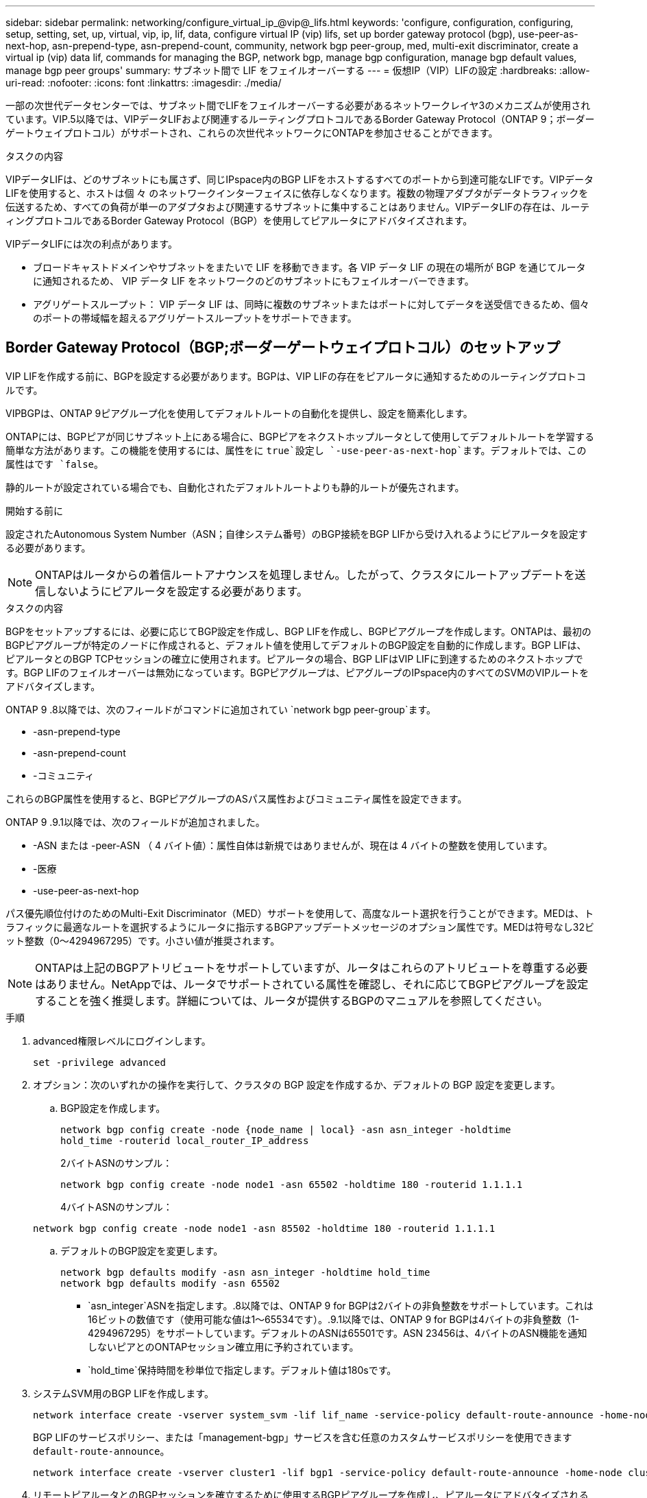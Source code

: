---
sidebar: sidebar 
permalink: networking/configure_virtual_ip_@vip@_lifs.html 
keywords: 'configure, configuration, configuring, setup, setting, set, up, virtual, vip, ip, lif, data, configure virtual IP (vip) lifs, set up border gateway protocol (bgp), use-peer-as-next-hop, asn-prepend-type, asn-prepend-count, community, network bgp peer-group, med, multi-exit discriminator, create a virtual ip (vip) data lif, commands for managing the BGP, network bgp, manage bgp configuration, manage bgp default values, manage bgp peer groups' 
summary: サブネット間で LIF をフェイルオーバーする 
---
= 仮想IP（VIP）LIFの設定
:hardbreaks:
:allow-uri-read: 
:nofooter: 
:icons: font
:linkattrs: 
:imagesdir: ./media/


[role="lead"]
一部の次世代データセンターでは、サブネット間でLIFをフェイルオーバーする必要があるネットワークレイヤ3のメカニズムが使用されています。VIP.5以降では、VIPデータLIFおよび関連するルーティングプロトコルであるBorder Gateway Protocol（ONTAP 9；ボーダーゲートウェイプロトコル）がサポートされ、これらの次世代ネットワークにONTAPを参加させることができます。

.タスクの内容
VIPデータLIFは、どのサブネットにも属さず、同じIPspace内のBGP LIFをホストするすべてのポートから到達可能なLIFです。VIPデータLIFを使用すると、ホストは個 々 のネットワークインターフェイスに依存しなくなります。複数の物理アダプタがデータトラフィックを伝送するため、すべての負荷が単一のアダプタおよび関連するサブネットに集中することはありません。VIPデータLIFの存在は、ルーティングプロトコルであるBorder Gateway Protocol（BGP）を使用してピアルータにアドバタイズされます。

VIPデータLIFには次の利点があります。

* ブロードキャストドメインやサブネットをまたいで LIF を移動できます。各 VIP データ LIF の現在の場所が BGP を通じてルータに通知されるため、 VIP データ LIF をネットワークのどのサブネットにもフェイルオーバーできます。
* アグリゲートスループット： VIP データ LIF は、同時に複数のサブネットまたはポートに対してデータを送受信できるため、個々のポートの帯域幅を超えるアグリゲートスループットをサポートできます。




== Border Gateway Protocol（BGP;ボーダーゲートウェイプロトコル）のセットアップ

VIP LIFを作成する前に、BGPを設定する必要があります。BGPは、VIP LIFの存在をピアルータに通知するためのルーティングプロトコルです。

VIPBGPは、ONTAP 9ピアグループ化を使用してデフォルトルートの自動化を提供し、設定を簡素化します。

ONTAPには、BGPピアが同じサブネット上にある場合に、BGPピアをネクストホップルータとして使用してデフォルトルートを学習する簡単な方法があります。この機能を使用するには、属性をに `true`設定し `-use-peer-as-next-hop`ます。デフォルトでは、この属性はです `false`。

静的ルートが設定されている場合でも、自動化されたデフォルトルートよりも静的ルートが優先されます。

.開始する前に
設定されたAutonomous System Number（ASN；自律システム番号）のBGP接続をBGP LIFから受け入れるようにピアルータを設定する必要があります。


NOTE: ONTAPはルータからの着信ルートアナウンスを処理しません。したがって、クラスタにルートアップデートを送信しないようにピアルータを設定する必要があります。

.タスクの内容
BGPをセットアップするには、必要に応じてBGP設定を作成し、BGP LIFを作成し、BGPピアグループを作成します。ONTAPは、最初のBGPピアグループが特定のノードに作成されると、デフォルト値を使用してデフォルトのBGP設定を自動的に作成します。BGP LIFは、ピアルータとのBGP TCPセッションの確立に使用されます。ピアルータの場合、BGP LIFはVIP LIFに到達するためのネクストホップです。BGP LIFのフェイルオーバーは無効になっています。BGPピアグループは、ピアグループのIPspace内のすべてのSVMのVIPルートをアドバタイズします。

ONTAP 9 .8以降では、次のフィールドがコマンドに追加されてい `network bgp peer-group`ます。

* -asn-prepend-type
* -asn-prepend-count
* -コミュニティ


これらのBGP属性を使用すると、BGPピアグループのASパス属性およびコミュニティ属性を設定できます。

ONTAP 9 .9.1以降では、次のフィールドが追加されました。

* -ASN または -peer-ASN （ 4 バイト値）：属性自体は新規ではありませんが、現在は 4 バイトの整数を使用しています。
* -医療
* -use-peer-as-next-hop


パス優先順位付けのためのMulti-Exit Discriminator（MED）サポートを使用して、高度なルート選択を行うことができます。MEDは、トラフィックに最適なルートを選択するようにルータに指示するBGPアップデートメッセージのオプション属性です。MEDは符号なし32ビット整数（0～4294967295）です。小さい値が推奨されます。


NOTE: ONTAPは上記のBGPアトリビュートをサポートしていますが、ルータはこれらのアトリビュートを尊重する必要はありません。NetAppでは、ルータでサポートされている属性を確認し、それに応じてBGPピアグループを設定することを強く推奨します。詳細については、ルータが提供するBGPのマニュアルを参照してください。

.手順
. advanced権限レベルにログインします。
+
`set -privilege advanced`

. オプション：次のいずれかの操作を実行して、クラスタの BGP 設定を作成するか、デフォルトの BGP 設定を変更します。
+
.. BGP設定を作成します。
+
....
network bgp config create -node {node_name | local} -asn asn_integer -holdtime
hold_time -routerid local_router_IP_address
....
+
2バイトASNのサンプル：

+
....
network bgp config create -node node1 -asn 65502 -holdtime 180 -routerid 1.1.1.1
....
+
4バイトASNのサンプル：

+
....
network bgp config create -node node1 -asn 85502 -holdtime 180 -routerid 1.1.1.1
....
.. デフォルトのBGP設定を変更します。
+
....
network bgp defaults modify -asn asn_integer -holdtime hold_time
network bgp defaults modify -asn 65502
....
+
*** `asn_integer`ASNを指定します。.8以降では、ONTAP 9 for BGPは2バイトの非負整数をサポートしています。これは16ビットの数値です（使用可能な値は1～65534です）。.9.1以降では、ONTAP 9 for BGPは4バイトの非負整数（1-4294967295）をサポートしています。デフォルトのASNは65501です。ASN 23456は、4バイトのASN機能を通知しないピアとのONTAPセッション確立用に予約されています。
*** `hold_time`保持時間を秒単位で指定します。デフォルト値は180sです。




. システムSVM用のBGP LIFを作成します。
+
....
network interface create -vserver system_svm -lif lif_name -service-policy default-route-announce -home-node home_node -home-port home_port -address ip_address -netmask netmask
....
+
BGP LIFのサービスポリシー、または「management-bgp」サービスを含む任意のカスタムサービスポリシーを使用できます `default-route-announce`。

+
....
network interface create -vserver cluster1 -lif bgp1 -service-policy default-route-announce -home-node cluster1-01 -home-port e0c -address 10.10.10.100 -netmask 255.255.255.0
....
. リモートピアルータとのBGPセッションを確立するために使用するBGPピアグループを作成し、ピアルータにアドバタイズされるVIPルート情報を設定します。
+
例 1 ：自動デフォルトルートのないピアグループを作成する

+
この場合、管理者はBGPピアへのスタティックルートを作成する必要があります。

+
....
network bgp peer-group create -peer-group group_name -ipspace ipspace_name -bgp-lif bgp_lif -peer-address peer-router_ip_address -peer-asn 65502 -route-preference integer
-asn-prepend-type <ASN_prepend_type> -asn-prepend-count integer -med integer -community BGP community list <0-65535>:<0-65535>
....
+
....
network bgp peer-group create -peer-group group1 -ipspace Default -bgp-lif bgp1 -peer-address 10.10.10.1 -peer-asn 65502 -route-preference 100 -asn-prepend-type local-asn -asn-prepend-count 2 -med 100 -community 9000:900,8000:800
....
+
例 2 ：自動デフォルトルートを使用してピアグループを作成する

+
....
network bgp peer-group create -peer-group group_name -ipspace ipspace_name -bgp-lif bgp_lif -peer-address peer-router_ip_address -peer-asn 65502 -use-peer-as-next-hop true -route-preference integer -asn-prepend-type <ASN_prepend_type> -asn-prepend-count integer -med integer -community BGP community list <0-65535>:<0-65535>
....
+
....
network bgp peer-group create -peer-group group1 -ipspace Default -bgp-lif bgp1 -peer-address 10.10.10.1 -peer-asn 65502 -use-peer-as-next-hop true -route-preference 100 -asn-prepend-type local-asn -asn-prepend-count 2 -med 100 -community 9000:900,8000:800
....




== 仮想IP（VIP）データLIFを作成する

VIPデータLIFの存在は、ルーティングプロトコルであるBorder Gateway Protocol（BGP）を使用してピアルータにアドバタイズされます。

.開始する前に
* BGPピアグループをセットアップし、LIFを作成するSVMのBGPセッションをアクティブにしておく必要があります。
* SVMの発信VIPトラフィック用に、BGPルータまたはBGP LIFのサブネット内のその他のルータへの静的ルートを作成する必要があります。
* 発信VIPトラフィックが使用可能なすべてのルートを利用できるように、マルチパスルーティングをオンにする必要があります。
+
マルチパスルーティングがイネーブルになっていない場合、すべての発信VIPトラフィックは1つのインターフェイスから送信されます。



.手順
. VIPデータLIFを作成します。
+
....
network interface create -vserver svm_name -lif lif_name -role data -data-protocol
{nfs|cifs|iscsi|fcache|none|fc-nvme} -home-node home_node -address ip_address -is-vip true
....
+
コマンドでホームポートを指定しない場合は、VIPポートが自動的に選択され `network interface create`ます。

+
デフォルトでは、VIPデータLIFは、システムによってIPspaceごとに作成される「vip」という名前のブロードキャストドメインに属します。VIPブロードキャストドメインは変更できません。

+
VIPデータLIFは、IPspaceのBGP LIFをホストしているすべてのポートで同時に到達できます。ローカルノードにVIPのSVMに対するアクティブなBGPセッションがない場合、VIPデータLIFは、そのSVMに対してBGPセッションが確立されているノードの次のVIPポートにフェイルオーバーします。

. VIPデータLIFのSVMに対してBGPセッションのステータスがupになっていることを確認します。
+
....
network bgp vserver-status show

Node        Vserver  bgp status
	    ----------  -------- ---------
	    node1       vs1      up
....
+
あるノードのSVMのBGPステータスがの場合、 `down`VIPデータLIFは、そのSVMのBGPステータスがupになっている別のノードにフェイルオーバーします。すべてのノードでBGPステータスが設定されている場合は `down`、VIPデータLIFをどこでもホストできず、LIFステータスがdownになります。





== BGPの管理用コマンド

5以降では、コマンドを使用してONTAPでONTAP 9 `network bgp`セッションを管理します。



=== BGP設定を管理します。

|===


| 状況 | 使用するコマンド 


| BGP設定を作成する | network bgp config create 


| BGP設定を変更する | network bgp config modify 


| BGP設定を削除する | network bgp config delete 


| BGP設定を表示する | network bgp config show 


| VIP LIFのSVMに対するBGPステータスを表示する | network bgp vserver-status show 
|===


=== BGPのデフォルト値の管理

|===


| 状況 | 使用するコマンド 


| BGPのデフォルト値を変更する | network bgp defaults modify 


| BGPのデフォルト値を表示する | network bgp defaults show 
|===


=== BGPピアグループを管理します。

|===


| 状況 | 使用するコマンド 


| BGPピアグループを作成する | network bgp peer-group create 


| BGPピアグループを変更する | network bgp peer-group modify 


| BGPピア グループを削除する | network bgp peer-group delete 


| BGPピア グループの情報を表示する | network bgp peer-group show 


| BGPピア グループの名前を変更する | network bgp peer-group rename 
|===
.関連情報
https://docs.netapp.com/us-en/ontap-cli["ONTAPコマンド リファレンス"^]
